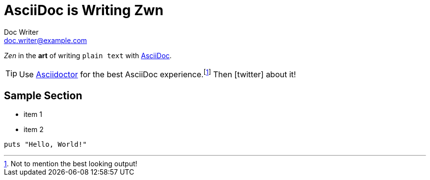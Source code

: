 = AsciiDoc is Writing Zwn
Doc Writer <doc.writer@example.com>
:icons: font

_Zen_ in the *art* of writing `plain text` with
http://asciidoc.org[AsciiDoc].

[TIP]
Use http://asciidoctor.org[Asciidoctor] for the best AsciiDoc
experience.footnote:[Not to mention the best looking output!]
Then icon:twitter[role=aqua] about it!

== Sample Section

[square]
* item 1
* item 2

[source,ruby]
----
puts "Hello, World!"
----